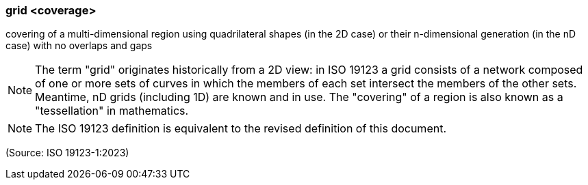 === grid <coverage>

covering of a multi-dimensional region using quadrilateral shapes (in the 2D case) or their n-dimensional generation (in the nD case) with no overlaps and gaps

NOTE: The term "grid" originates historically from a 2D view: in ISO 19123 a grid consists of a network composed of one or more sets of curves in which the members of each set intersect the members of the other sets. Meantime, nD grids (including 1D) are known and in use. The "covering" of a region is also known as a "tessellation" in mathematics.

NOTE: The ISO 19123 definition is equivalent to the revised definition of this document.

(Source: ISO 19123-1:2023)

